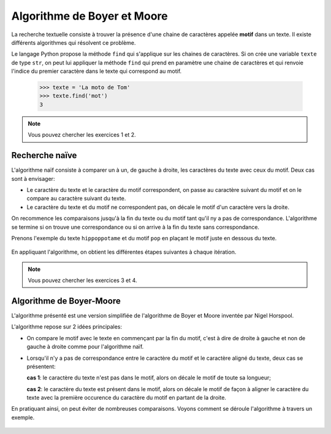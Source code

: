 Algorithme de Boyer et Moore
============================

La recherche textuelle consiste à trouver la présence d'une chaine de caractères appelée **motif** dans un texte. Il existe différents algorithmes qui résolvent ce problème.

Le langage Python propose la méthode ``find`` qui s'applique sur les chaines de caractères. Si on crée une variable ``texte`` de type ``str``, on peut lui appliquer la méthode ``find`` qui prend en paramètre une chaine de caractères et qui renvoie l'indice du premier caractère dans le texte qui correspond au motif.

    >>> texte = 'La moto de Tom'
    >>> texte.find('mot')
    3

.. note::

    Vous pouvez chercher les exercices 1 et 2.

Recherche naïve
----------------

L'algorithme naïf consiste à comparer un à un, de gauche à droite, les caractères du texte avec ceux du motif. Deux cas sont à envisager:

-   Le caractère du texte et le caractère du motif correspondent, on passe au caractère suivant du motif et on le compare au caractère suivant du texte.
-   Le caractère du texte et du motif ne correspondent pas, on décale le motif d'un caractère vers la droite.

On recommence les comparaisons jusqu'à la fin du texte ou du motif tant qu'il ny a pas de correspondance. L'algorithme se termine si on trouve une correspondance ou si on arrive à la fin du texte sans correspondance.

Prenons l'exemple du texte ``hippoppotame`` et du motif ``pop`` en plaçant le motif juste en dessous du texte.

.. figure:: ../img/recherche_naive_1.png
    :align: center
    :width: 300

En appliquant l'algorithme, on obtient les différentes étapes suivantes à chaque itération.

.. figure:: ../img/recherche_naive_2.png
    :align: center
    :width: 600

.. note::

    Vous pouvez chercher les exercices 3 et 4.


Algorithme de Boyer-Moore
--------------------------

L'algorithme présenté est une version simplifiée de l'algorithme de Boyer et Moore inventée par Nigel Horspool.

L'algorithme repose sur 2 idées principales:

-   On compare le motif avec le texte en commençant par la fin du motif, c'est à dire de droite à gauche et non de gauche à droite comme pour l'algorithme naïf. 
-   Lorsqu'il n'y a pas de correspondance entre le caractère du motif et le caractère aligné du texte, deux cas se présentent:

    **cas 1**:  le caractère du texte n'est pas dans le motif, alors on décale le motif de toute sa longueur;

    **cas 2**:  le caractère du texte est présent dans le motif, alors on décale le motif de façon à aligner le caractère du texte avec la première occurence du caractère du motif en partant de la droite.

En pratiquant ainsi, on peut éviter de nombreuses comparaisons. Voyons comment se déroule l'algorithme à travers un exemple.

.. figure:: ../img/recherche_horspool_2.png
    :align: center
    :width: 600
